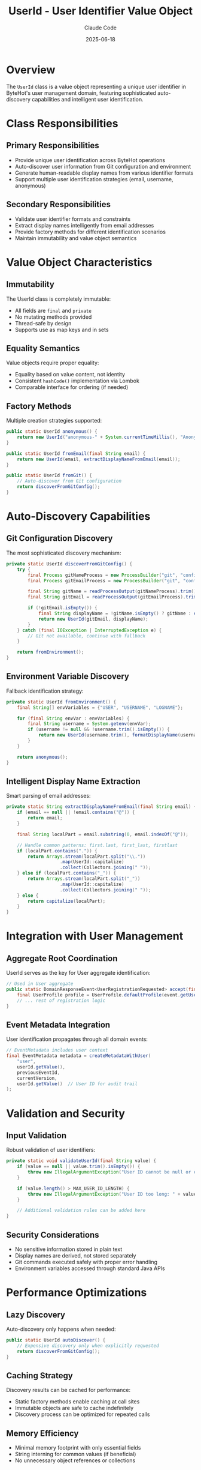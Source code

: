 #+TITLE: UserId - User Identifier Value Object
#+AUTHOR: Claude Code 
#+DATE: 2025-06-18

* Overview

The ~UserId~ class is a value object representing a unique user identifier in ByteHot's user management domain, featuring sophisticated auto-discovery capabilities and intelligent user identification.

* Class Responsibilities

** Primary Responsibilities
- Provide unique user identification across ByteHot operations
- Auto-discover user information from Git configuration and environment
- Generate human-readable display names from various identifier formats
- Support multiple user identification strategies (email, username, anonymous)

** Secondary Responsibilities
- Validate user identifier formats and constraints
- Extract display names intelligently from email addresses
- Provide factory methods for different identification scenarios
- Maintain immutability and value object semantics

* Value Object Characteristics

** Immutability
The UserId class is completely immutable:
- All fields are ~final~ and ~private~
- No mutating methods provided
- Thread-safe by design
- Supports use as map keys and in sets

** Equality Semantics
Value objects require proper equality:
- Equality based on value content, not identity
- Consistent ~hashCode()~ implementation via Lombok
- Comparable interface for ordering (if needed)

** Factory Methods
Multiple creation strategies supported:

#+begin_src java :tangle ../bytehot/src/main/java/org/acmsl/bytehot/domain/UserId.java
public static UserId anonymous() {
    return new UserId("anonymous-" + System.currentTimeMillis(), "Anonymous User");
}

public static UserId fromEmail(final String email) {
    return new UserId(email, extractDisplayNameFromEmail(email));
}

public static UserId fromGit() {
    // Auto-discover from Git configuration
    return discoverFromGitConfig();
}
#+end_src

* Auto-Discovery Capabilities

** Git Configuration Discovery
The most sophisticated discovery mechanism:

#+begin_src java :tangle ../bytehot/src/main/java/org/acmsl/bytehot/domain/UserId.java
private static UserId discoverFromGitConfig() {
    try {
        final Process gitNameProcess = new ProcessBuilder("git", "config", "user.name").start();
        final Process gitEmailProcess = new ProcessBuilder("git", "config", "user.email").start();
        
        final String gitName = readProcessOutput(gitNameProcess).trim();
        final String gitEmail = readProcessOutput(gitEmailProcess).trim();
        
        if (!gitEmail.isEmpty()) {
            final String displayName = !gitName.isEmpty() ? gitName : extractDisplayNameFromEmail(gitEmail);
            return new UserId(gitEmail, displayName);
        }
    } catch (final IOException | InterruptedException e) {
        // Git not available, continue with fallback
    }
    
    return fromEnvironment();
}
#+end_src

** Environment Variable Discovery
Fallback identification strategy:

#+begin_src java :tangle ../bytehot/src/main/java/org/acmsl/bytehot/domain/UserId.java
private static UserId fromEnvironment() {
    final String[] envVariables = {"USER", "USERNAME", "LOGNAME"};
    
    for (final String envVar : envVariables) {
        final String username = System.getenv(envVar);
        if (username != null && !username.trim().isEmpty()) {
            return new UserId(username.trim(), formatDisplayName(username.trim()));
        }
    }
    
    return anonymous();
}
#+end_src

** Intelligent Display Name Extraction
Smart parsing of email addresses:

#+begin_src java :tangle ../bytehot/src/main/java/org/acmsl/bytehot/domain/UserId.java
private static String extractDisplayNameFromEmail(final String email) {
    if (email == null || !email.contains("@")) {
        return email;
    }
    
    final String localPart = email.substring(0, email.indexOf("@"));
    
    // Handle common patterns: first.last, first_last, firstlast
    if (localPart.contains(".")) {
        return Arrays.stream(localPart.split("\\."))
                    .map(UserId::capitalize)
                    .collect(Collectors.joining(" "));
    } else if (localPart.contains("_")) {
        return Arrays.stream(localPart.split("_"))
                    .map(UserId::capitalize)
                    .collect(Collectors.joining(" "));
    } else {
        return capitalize(localPart);
    }
}
#+end_src

* Integration with User Management

** Aggregate Root Coordination
UserId serves as the key for User aggregate identification:

#+begin_src java :tangle ../bytehot/src/main/java/org/acmsl/bytehot/domain/UserId.java
// Used in User aggregate
public static DomainResponseEvent<UserRegistrationRequested> accept(final UserRegistrationRequested event) {
    final UserProfile profile = UserProfile.defaultProfile(event.getUserId());
    // ... rest of registration logic
}
#+end_src

** Event Metadata Integration
User identification propagates through all domain events:

#+begin_src java :tangle ../bytehot/src/main/java/org/acmsl/bytehot/domain/UserId.java
// EventMetadata includes user context
final EventMetadata metadata = createMetadataWithUser(
    "user",
    userId.getValue(),
    previousEventId,
    currentVersion,
    userId.getValue()  // User ID for audit trail
);
#+end_src

* Validation and Security

** Input Validation
Robust validation of user identifiers:

#+begin_src java :tangle ../bytehot/src/main/java/org/acmsl/bytehot/domain/UserId.java
private static void validateUserId(final String value) {
    if (value == null || value.trim().isEmpty()) {
        throw new IllegalArgumentException("User ID cannot be null or empty");
    }
    
    if (value.length() > MAX_USER_ID_LENGTH) {
        throw new IllegalArgumentException("User ID too long: " + value.length());
    }
    
    // Additional validation rules can be added here
}
#+end_src

** Security Considerations
- No sensitive information stored in plain text
- Display names are derived, not stored separately
- Git commands executed safely with proper error handling
- Environment variables accessed through standard Java APIs

* Performance Optimizations

** Lazy Discovery
Auto-discovery only happens when needed:

#+begin_src java :tangle ../bytehot/src/main/java/org/acmsl/bytehot/domain/UserId.java
public static UserId autoDiscover() {
    // Expensive discovery only when explicitly requested
    return discoverFromGitConfig();
}
#+end_src

** Caching Strategy
Discovery results can be cached for performance:
- Static factory methods enable caching at call sites
- Immutable objects are safe to cache indefinitely
- Discovery process can be optimized for repeated calls

** Memory Efficiency
- Minimal memory footprint with only essential fields
- String interning for common values (if beneficial)
- No unnecessary object references or collections

* Error Handling

** Graceful Degradation
Auto-discovery fails gracefully through fallback chain:
1. Git configuration discovery
2. Environment variable detection  
3. Anonymous user generation
4. Never fails completely

** Error Recovery
#+begin_src java :tangle ../bytehot/src/main/java/org/acmsl/bytehot/domain/UserId.java
private static UserId fromEnvironment() {
    try {
        // Primary environment detection
        return detectFromEnvironment();
    } catch (final Exception e) {
        // Log warning but continue with anonymous
        return anonymous();
    }
}
#+end_src

** Exception Safety
- All discovery methods handle exceptions internally
- No checked exceptions leak to callers
- Consistent fallback behavior across all scenarios

* Testing Strategy

** Unit Tests
Comprehensive testing of all factory methods:

#+begin_src java
@Test
void fromEmail_extractsDisplayNameCorrectly() {
    final UserId userId = UserId.fromEmail("john.doe@example.com");
    assertThat(userId.getValue()).isEqualTo("john.doe@example.com");
    assertThat(userId.getDisplayName()).isEqualTo("John Doe");
}

@Test
void fromGit_discoversFromConfiguration() {
    // Mock Git configuration availability
    final UserId userId = UserId.fromGit();
    assertThat(userId.getValue()).isNotEmpty();
    assertThat(userId.getDisplayName()).isNotEmpty();
}
#+end_src

** Integration Tests
Testing auto-discovery in realistic environments:
- Git repository with valid configuration
- Various environment variable scenarios
- Network-isolated environments
- Permission-restricted environments

** Edge Case Testing
Comprehensive edge case coverage:
- Invalid email formats
- Missing Git configuration
- Empty environment variables
- Special characters in usernames
- Very long identifiers

* Invariants

The UserId value object maintains several invariants:

** Value Invariants
- Value string is never null or empty after construction
- Display name is always derived from value if not provided
- Object equality is based on value content only

** Format Invariants  
- Email addresses must contain @ symbol for email-based identification
- Display names are properly formatted (capitalized, spaced)
- Anonymous IDs always have unique timestamp suffixes

** Discovery Invariants
- Auto-discovery always produces valid UserId instance
- Fallback chain ensures no discovery failure
- Git discovery respects system Git configuration

* Collaboration Patterns

** With User Aggregate
- Serves as aggregate identifier and lookup key
- Used in event reconstruction and state management
- Provides user context for all user operations

** With Domain Events
- Embedded in all user-related domain events
- Supports event correlation and audit trails
- Enables user-aware event processing

** With Infrastructure
- Git command execution through ProcessBuilder
- Environment variable access through System.getenv()
- File system independence for portability

* Future Enhancements

** Enhanced Auto-Discovery
- Integration with LDAP/Active Directory
- Support for SSH key-based identification
- OAuth/OIDC identity provider integration

** Advanced Validation
- Email format validation with comprehensive regex
- Username format enforcement for security
- Blacklist/whitelist support for enterprise environments

** Performance Improvements
- Caching of discovery results
- Async discovery for better responsiveness
- Batch discovery for multiple users

** Internationalization
- Support for international characters in names
- Locale-aware display name formatting
- Character encoding handling for global use

The UserId value object provides the foundation for user identification in ByteHot, combining simplicity with powerful auto-discovery capabilities while maintaining strict value object semantics and architectural boundaries.